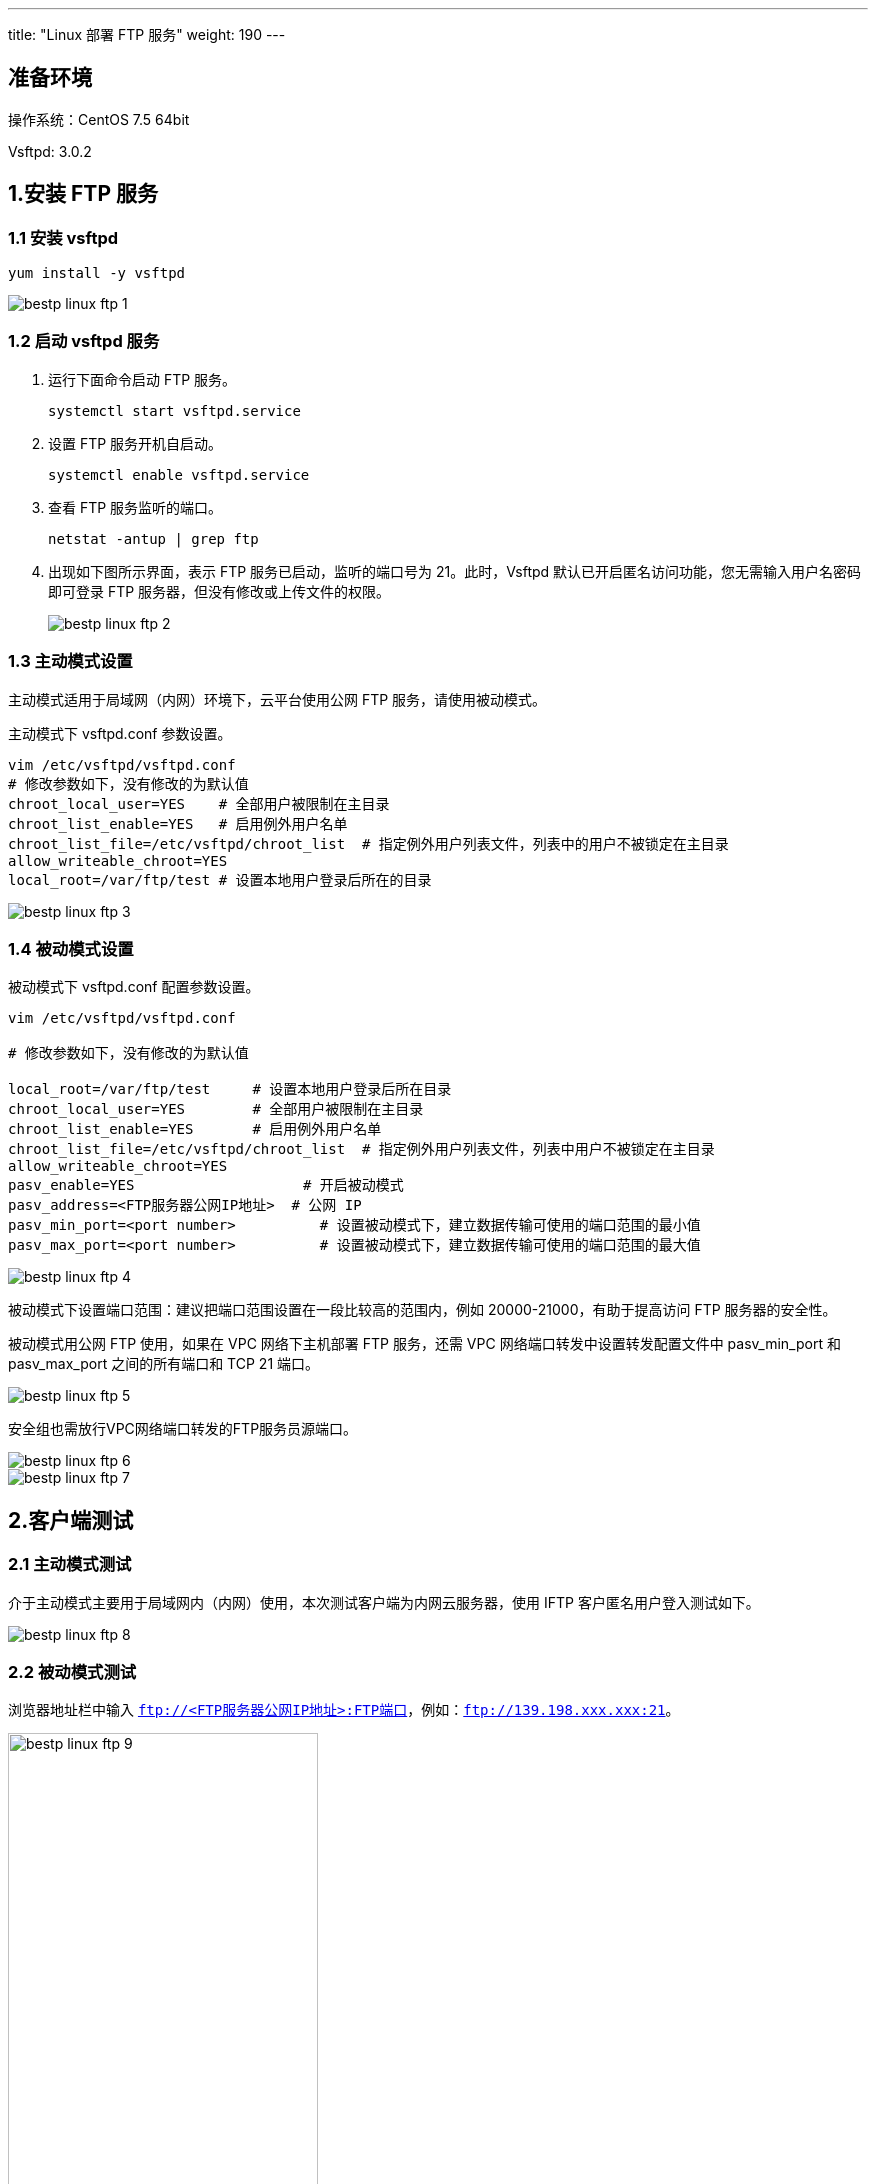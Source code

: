 ---
title: "Linux 部署 FTP 服务"
weight: 190
---

== 准备环境

操作系统：CentOS 7.5 64bit

Vsftpd:  3.0.2

== 1.安装 FTP 服务

=== 1.1 安装 vsftpd

[source,shell]
----
yum install -y vsftpd
----

image::/images/cloud_service/compute/vm/bestp_linux_ftp_1.png[]

=== 1.2 启动 vsftpd 服务

. 运行下面命令启动 FTP 服务。
+
[source,shell]
----
systemctl start vsftpd.service
----

. 设置 FTP 服务开机自启动。
+
[source,shell]
----
systemctl enable vsftpd.service
----

. 查看 FTP 服务监听的端口。
+
[source,shell]
----
netstat -antup | grep ftp
----

. 出现如下图所示界面，表示 FTP 服务已启动，监听的端口号为 21。此时，Vsftpd 默认已开启匿名访问功能，您无需输入用户名密码即可登录 FTP 服务器，但没有修改或上传文件的权限。
+
image::/images/cloud_service/compute/vm/bestp_linux_ftp_2.png[]

=== 1.3  主动模式设置

主动模式适用于局域网（内网）环境下，云平台使用公网 FTP 服务，请使用被动模式。

主动模式下 vsftpd.conf 参数设置。

[source,shell]
----
vim /etc/vsftpd/vsftpd.conf
# 修改参数如下，没有修改的为默认值
chroot_local_user=YES    # 全部用户被限制在主目录
chroot_list_enable=YES   # 启用例外用户名单
chroot_list_file=/etc/vsftpd/chroot_list  # 指定例外用户列表文件，列表中的用户不被锁定在主目录
allow_writeable_chroot=YES
local_root=/var/ftp/test # 设置本地用户登录后所在的目录
----

image::/images/cloud_service/compute/vm/bestp_linux_ftp_3.png[]

=== 1.4  被动模式设置

被动模式下 vsftpd.conf 配置参数设置。

[source,shell]
----
vim /etc/vsftpd/vsftpd.conf

# 修改参数如下，没有修改的为默认值

local_root=/var/ftp/test     # 设置本地用户登录后所在目录
chroot_local_user=YES        # 全部用户被限制在主目录
chroot_list_enable=YES       # 启用例外用户名单
chroot_list_file=/etc/vsftpd/chroot_list  # 指定例外用户列表文件，列表中用户不被锁定在主目录
allow_writeable_chroot=YES
pasv_enable=YES                    # 开启被动模式
pasv_address=<FTP服务器公网IP地址>  # 公网 IP
pasv_min_port=<port number>          # 设置被动模式下，建立数据传输可使用的端口范围的最小值
pasv_max_port=<port number>          # 设置被动模式下，建立数据传输可使用的端口范围的最大值
----

image::/images/cloud_service/compute/vm/bestp_linux_ftp_4.png[]

被动模式下设置端口范围：建议把端口范围设置在一段比较高的范围内，例如 20000-21000，有助于提高访问 FTP 服务器的安全性。

被动模式用公网 FTP 使用，如果在 VPC 网络下主机部署 FTP 服务，还需 VPC 网络端口转发中设置转发配置文件中 pasv_min_port 和 pasv_max_port 之间的所有端口和 TCP 21 端口。

image::/images/cloud_service/compute/vm/bestp_linux_ftp_5.png[]

安全组也需放行VPC网络端口转发的FTP服务员源端口。

image::/images/cloud_service/compute/vm/bestp_linux_ftp_6.png[]
image::/images/cloud_service/compute/vm/bestp_linux_ftp_7.png[]

== 2.客户端测试

=== 2.1 主动模式测试

介于主动模式主要用于局域网内（内网）使用，本次测试客户端为内网云服务器，使用 IFTP 客户匿名用户登入测试如下。

image::/images/cloud_service/compute/vm/bestp_linux_ftp_8.png[]

=== 2.2  被动模式测试

浏览器地址栏中输入 `ftp://<FTP服务器公网IP地址>:FTP端口`，例如：`ftp://139.198.xxx.xxx:21`。

image::/images/cloud_service/compute/vm/bestp_linux_ftp_9.png[,60%]
